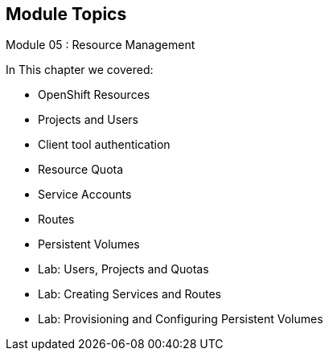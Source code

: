 == Module Topics
:noaudio:
:numbered!:

Module 05 : Resource Management

In This chapter we covered:

* OpenShift Resources
* Projects and Users
* Client tool authentication
* Resource Quota
* Service Accounts
* Routes
* Persistent Volumes
* Lab: Users, Projects and Quotas
* Lab: Creating Services and Routes
* Lab: Provisioning and Configuring Persistent Volumes


ifdef::showscript[]

=== Transcript
Welcome to Module 05 of the OpenShift Enterprise Implementation course.
In this module we will discuss different OpenShift "Resources" and how to use
them to configure and manage your environment.


endif::showscript[]




